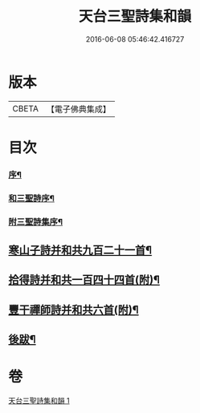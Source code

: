 #+TITLE: 天台三聖詩集和韻 
#+DATE: 2016-06-08 05:46:42.416727

* 版本
 |     CBETA|【電子佛典集成】|

* 目次
*** [[file:KR6q0216_001.txt::001-0395a1][序¶]]
*** [[file:KR6q0216_001.txt::001-0395b12][和三聖詩序¶]]
*** [[file:KR6q0216_001.txt::001-0395c2][附三聖詩集序¶]]
** [[file:KR6q0216_001.txt::001-0396b5][寒山子詩并和共九百二十一首¶]]
** [[file:KR6q0216_001.txt::001-0418c6][拾得詩并和共一百四十四首(附)¶]]
** [[file:KR6q0216_001.txt::001-0422a13][豐干禪師詩并和共六首(附)¶]]
** [[file:KR6q0216_001.txt::001-0422b2][後跋¶]]

* 卷
[[file:KR6q0216_001.txt][天台三聖詩集和韻 1]]

